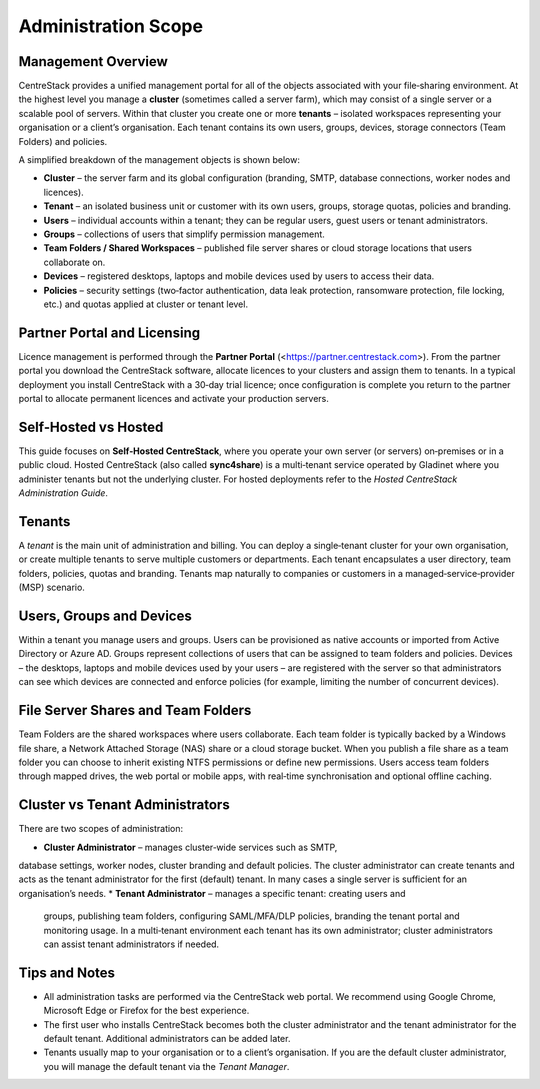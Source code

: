 Administration Scope
====================

Management Overview
-------------------

CentreStack provides a unified management portal for all of the objects associated with your
file‑sharing environment. At the highest level you manage a **cluster** (sometimes called
a server farm), which may consist of a single server or a scalable pool of servers. Within
that cluster you create one or more **tenants** – isolated workspaces representing your
organisation or a client’s organisation. Each tenant contains its own users, groups,
devices, storage connectors (Team Folders) and policies.

A simplified breakdown of the management objects is shown below:

* **Cluster** – the server farm and its global configuration (branding, SMTP, database
  connections, worker nodes and licences).
* **Tenant** – an isolated business unit or customer with its own users, groups,
  storage quotas, policies and branding.
* **Users** – individual accounts within a tenant; they can be regular users, guest
  users or tenant administrators.
* **Groups** – collections of users that simplify permission management.
* **Team Folders / Shared Workspaces** – published file server shares or cloud storage
  locations that users collaborate on.
* **Devices** – registered desktops, laptops and mobile devices used by users to
  access their data.
* **Policies** – security settings (two‑factor authentication, data leak protection,
  ransomware protection, file locking, etc.) and quotas applied at cluster or tenant level.

Partner Portal and Licensing
----------------------------

Licence management is performed through the **Partner Portal**
(<https://partner.centrestack.com>). From the partner portal you download the
CentreStack software, allocate licences to your clusters and assign them to tenants.
In a typical deployment you install CentreStack with a 30‑day trial licence; once
configuration is complete you return to the partner portal to allocate permanent
licences and activate your production servers.

Self‑Hosted vs Hosted
---------------------

This guide focuses on **Self‑Hosted CentreStack**, where you operate your own
server (or servers) on‑premises or in a public cloud. Hosted CentreStack (also
called **sync4share**) is a multi‑tenant service operated by Gladinet where you
administer tenants but not the underlying cluster. For hosted deployments refer
to the *Hosted CentreStack Administration Guide*.

Tenants
-------

A *tenant* is the main unit of administration and billing. You can deploy a
single‑tenant cluster for your own organisation, or create multiple tenants to
serve multiple customers or departments. Each tenant encapsulates a user
directory, team folders, policies, quotas and branding. Tenants map naturally
to companies or customers in a managed‑service‑provider (MSP) scenario.

Users, Groups and Devices
-------------------------

Within a tenant you manage users and groups. Users can be provisioned as native
accounts or imported from Active Directory or Azure AD. Groups represent
collections of users that can be assigned to team folders and policies. Devices –
the desktops, laptops and mobile devices used by your users – are registered
with the server so that administrators can see which devices are connected and
enforce policies (for example, limiting the number of concurrent devices).

File Server Shares and Team Folders
-----------------------------------

Team Folders are the shared workspaces where users collaborate. Each team folder
is typically backed by a Windows file share, a Network Attached Storage (NAS)
share or a cloud storage bucket. When you publish a file share as a team folder
you can choose to inherit existing NTFS permissions or define new permissions.
Users access team folders through mapped drives, the web portal or mobile apps,
with real‑time synchronisation and optional offline caching.

Cluster vs Tenant Administrators
--------------------------------

There are two scopes of administration:

* **Cluster Administrator** – manages cluster‑wide services such as SMTP,
database settings, worker nodes, cluster branding and default policies. The
cluster administrator can create tenants and acts as the tenant administrator for
the first (default) tenant. In many cases a single server is sufficient for an
organisation’s needs.
* **Tenant Administrator** – manages a specific tenant: creating users and
  groups, publishing team folders, configuring SAML/MFA/DLP policies, branding
  the tenant portal and monitoring usage. In a multi‑tenant environment each
  tenant has its own administrator; cluster administrators can assist tenant
  administrators if needed.

Tips and Notes
--------------

* All administration tasks are performed via the CentreStack web portal. We
  recommend using Google Chrome, Microsoft Edge or Firefox for the best
  experience.
* The first user who installs CentreStack becomes both the cluster
  administrator and the tenant administrator for the default tenant. Additional
  administrators can be added later.
* Tenants usually map to your organisation or to a client’s organisation. If
  you are the default cluster administrator, you will manage the default
  tenant via the *Tenant Manager*.
